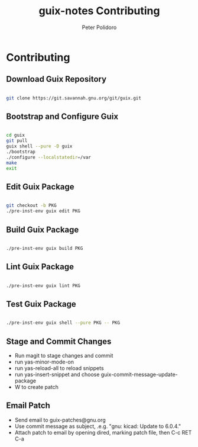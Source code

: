 #+TITLE: guix-notes Contributing
#+AUTHOR: Peter Polidoro
#+EMAIL: peter@polidoro.io

* Contributing

** Download Guix Repository

#+BEGIN_SRC sh

git clone https://git.savannah.gnu.org/git/guix.git

#+END_SRC

** Bootstrap and Configure Guix

#+BEGIN_SRC sh

cd guix
git pull
guix shell --pure -D guix
./bootstrap
./configure --localstatedir=/var
make
exit

#+END_SRC

** Edit Guix Package

#+BEGIN_SRC sh

git checkout -b PKG
./pre-inst-env guix edit PKG

#+END_SRC

** Build Guix Package

#+BEGIN_SRC sh

./pre-inst-env guix build PKG

#+END_SRC

** Lint Guix Package

#+BEGIN_SRC sh

./pre-inst-env guix lint PKG

#+END_SRC

** Test Guix Package

#+BEGIN_SRC sh

./pre-inst-env guix shell --pure PKG -- PKG

#+END_SRC

** Stage and Commit Changes

- Run magit to stage changes and commit
- run yas-minor-mode-on
- run yas-reload-all to reload snippets
- run yas-insert-snippet and choose guix-commit-message-update-package
- W to create patch

** Email Patch

- Send email to guix-patches@gnu.org
- Use commit message as subject, .e.g. "gnu: kicad: Update to 6.0.4."
- Attach patch to email by opening dired, marking patch file, then C-c RET C-a

